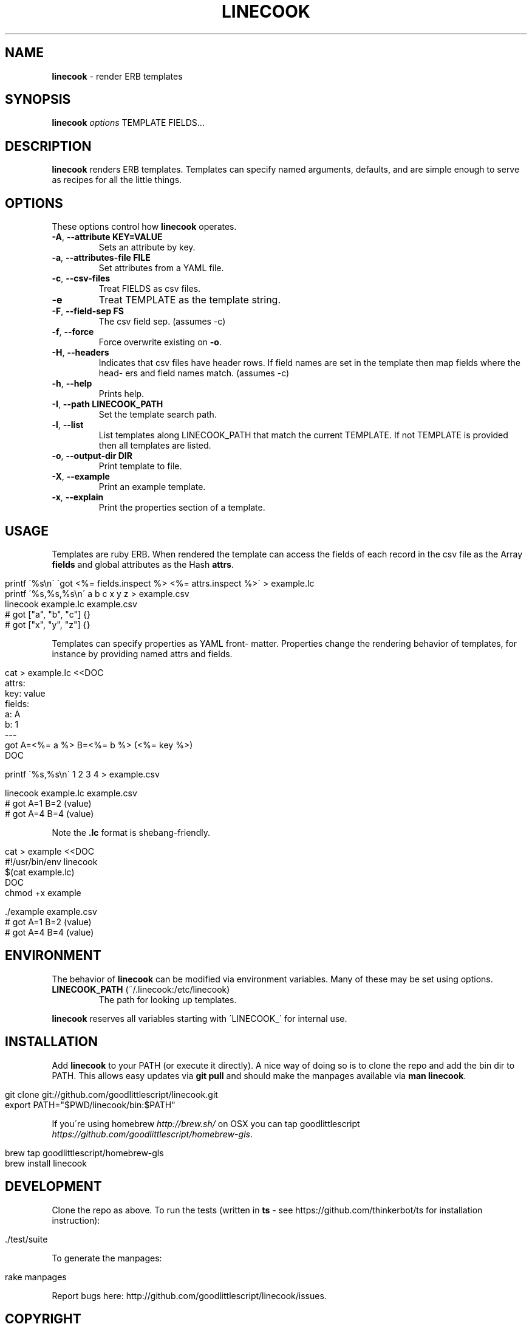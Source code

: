 .\" generated with Ronn/v0.7.3
.\" http://github.com/rtomayko/ronn/tree/0.7.3
.
.TH "LINECOOK" "1" "October 2016" "1.0.0" ""
.
.SH "NAME"
\fBlinecook\fR \- render ERB templates
.
.SH "SYNOPSIS"
\fBlinecook\fR \fIoptions\fR TEMPLATE FIELDS\.\.\.
.
.SH "DESCRIPTION"
\fBlinecook\fR renders ERB templates\. Templates can specify named arguments, defaults, and are simple enough to serve as recipes for all the little things\.
.
.SH "OPTIONS"
These options control how \fBlinecook\fR operates\.
.
.TP
\fB\-A\fR, \fB\-\-attribute KEY=VALUE\fR
Sets an attribute by key\.
.
.TP
\fB\-a\fR, \fB\-\-attributes\-file FILE\fR
Set attributes from a YAML file\.
.
.TP
\fB\-c\fR, \fB\-\-csv\-files\fR
Treat FIELDS as csv files\.
.
.TP
\fB\-e\fR
Treat TEMPLATE as the template string\.
.
.TP
\fB\-F\fR, \fB\-\-field\-sep FS\fR
The csv field sep\. (assumes \-c)
.
.TP
\fB\-f\fR, \fB\-\-force\fR
Force overwrite existing on \fB\-o\fR\.
.
.TP
\fB\-H\fR, \fB\-\-headers\fR
Indicates that csv files have header rows\. If field names are set in the template then map fields where the head\- ers and field names match\. (assumes \-c)
.
.TP
\fB\-h\fR, \fB\-\-help\fR
Prints help\.
.
.TP
\fB\-I\fR, \fB\-\-path LINECOOK_PATH\fR
Set the template search path\.
.
.TP
\fB\-l\fR, \fB\-\-list\fR
List templates along LINECOOK_PATH that match the current TEMPLATE\. If not TEMPLATE is provided then all templates are listed\.
.
.TP
\fB\-o\fR, \fB\-\-output\-dir DIR\fR
Print template to file\.
.
.TP
\fB\-X\fR, \fB\-\-example\fR
Print an example template\.
.
.TP
\fB\-x\fR, \fB\-\-explain\fR
Print the properties section of a template\.
.
.SH "USAGE"
Templates are ruby ERB\. When rendered the template can access the fields of each record in the csv file as the Array \fBfields\fR and global attributes as the Hash \fBattrs\fR\.
.
.IP "" 4
.
.nf

printf \'%s\en\' \'got <%= fields\.inspect %> <%= attrs\.inspect %>\' > example\.lc
printf \'%s,%s,%s\en\' a b c x y z > example\.csv
linecook example\.lc example\.csv
# got ["a", "b", "c"] {}
# got ["x", "y", "z"] {}
.
.fi
.
.IP "" 0
.
.P
Templates can specify properties as YAML front\- matter\. Properties change the rendering behavior of templates, for instance by providing named attrs and fields\.
.
.IP "" 4
.
.nf

cat > example\.lc <<DOC
attrs:
  key: value
fields:
  a: A
  b: 1
\-\-\-
got A=<%= a %> B=<%= b %> (<%= key %>)
DOC

printf \'%s,%s\en\' 1 2 3 4 > example\.csv

linecook example\.lc example\.csv
# got A=1 B=2 (value)
# got A=4 B=4 (value)
.
.fi
.
.IP "" 0
.
.P
Note the \fB\.lc\fR format is shebang\-friendly\.
.
.IP "" 4
.
.nf

cat > example <<DOC
#!/usr/bin/env linecook
$(cat example\.lc)
DOC
chmod +x example

\[char46]/example example\.csv
# got A=1 B=2 (value)
# got A=4 B=4 (value)
.
.fi
.
.IP "" 0
.
.SH "ENVIRONMENT"
The behavior of \fBlinecook\fR can be modified via environment variables\. Many of these may be set using options\.
.
.TP
\fBLINECOOK_PATH\fR (~/\.linecook:/etc/linecook)
The path for looking up templates\.
.
.P
\fBlinecook\fR reserves all variables starting with \'LINECOOK_\' for internal use\.
.
.SH "INSTALLATION"
Add \fBlinecook\fR to your PATH (or execute it directly)\. A nice way of doing so is to clone the repo and add the bin dir to PATH\. This allows easy updates via \fBgit pull\fR and should make the manpages available via \fBman linecook\fR\.
.
.IP "" 4
.
.nf

git clone git://github\.com/goodlittlescript/linecook\.git
export PATH="$PWD/linecook/bin:$PATH"
.
.fi
.
.IP "" 0
.
.P
If you\'re using homebrew \fIhttp://brew\.sh/\fR on OSX you can tap goodlittlescript \fIhttps://github\.com/goodlittlescript/homebrew\-gls\fR\.
.
.IP "" 4
.
.nf

brew tap goodlittlescript/homebrew\-gls
brew install linecook
.
.fi
.
.IP "" 0
.
.SH "DEVELOPMENT"
Clone the repo as above\. To run the tests (written in \fBts\fR \- see https://github\.com/thinkerbot/ts for installation instruction):
.
.IP "" 4
.
.nf

\[char46]/test/suite
.
.fi
.
.IP "" 0
.
.P
To generate the manpages:
.
.IP "" 4
.
.nf

rake manpages
.
.fi
.
.IP "" 0
.
.P
Report bugs here: http://github\.com/goodlittlescript/linecook/issues\.
.
.SH "COPYRIGHT"
Linecook is Copyright (C) 2015 Simon Chiang \fIhttp://github\.com/thinkerbot\fR
